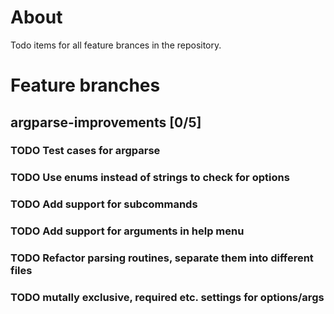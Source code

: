 * About

Todo items for all feature brances in the repository.

* Feature branches

** argparse-improvements [0/5]
*** TODO Test cases for argparse
*** TODO Use enums instead of strings to check for options
*** TODO Add support for subcommands
*** TODO Add support for arguments in help menu
*** TODO Refactor parsing routines, separate them into different files
*** TODO mutally exclusive, required etc. settings for options/args
